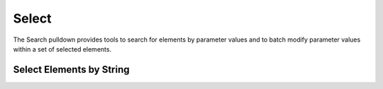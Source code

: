 Select
======

The Search pulldown provides tools to search for elements by parameter values 
and to batch modify parameter values within a set of selected elements.

.. container:: .mockup 

   .. image:: https://i.imgur.com/ijdNULp.gif


Select Elements by String
---------------------------

.. container:: .mockup 

   .. image:: https://i.imgur.com/LaiCb8B.png